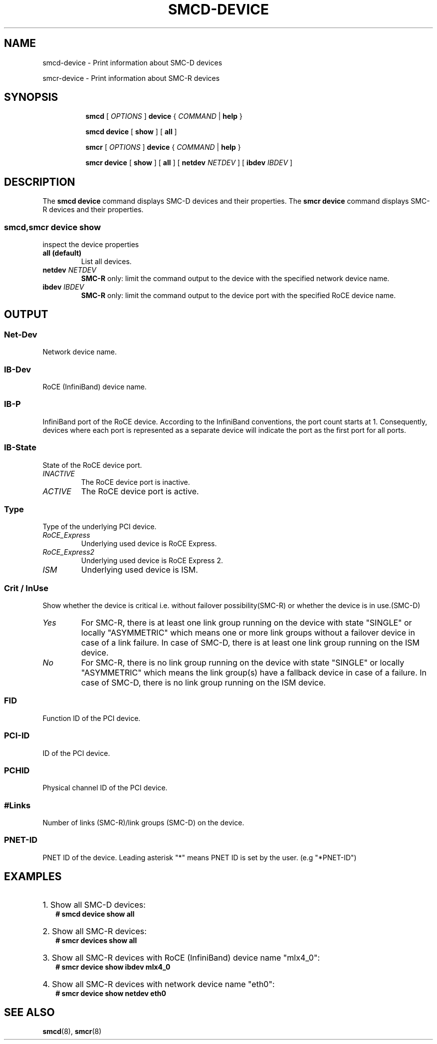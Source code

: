 .\" smcd-device.8
.\"
.\"
.\" Copyright IBM Corp. 2020
.\" Author(s):  Guvenc Gulce <guvenc@linux.ibm.com>
.\" ----------------------------------------------------------------------
.\"
.TH SMCD-DEVICE 8 "June 2020" "smc-tools" "Linux Programmer's Manual"

.SH NAME
smcd-device \- Print information about SMC-D devices

smcr-device \- Print information about SMC-R devices

.SH "SYNOPSIS"
.sp
.ad l
.in +8
.ti -8
.B smcd
.RI "[ " OPTIONS " ]"
.B device
.RI " { " COMMAND " | "
.BR help " }"
.sp

.ti -8
.BR "smcd device" 
.RI "[" 
.B "show"
.RI "] ["  
.B "all" 
.RI "] "  

.ti -8
.B smcr
.RI "[ " OPTIONS " ]"
.B device
.RI " { " COMMAND " | "
.BR help " }"
.sp

.ti -8
.BR "smcr device" 
.RI "[" 
.B "show"
.RI "] ["  
.B "all" 
.RI "] [ "  
.B  netdev
.IR NETDEV " ] [ "
.B  ibdev
.IR IBDEV " ]

.SH "DESCRIPTION"
The
.B smcd device
command displays SMC-D devices and their properties. 
The
.B smcr device
command displays SMC-R devices and their properties. 

.SS smcd,smcr device show
inspect the device properties

.TP
.B all  (default)
List all devices.

.TP
.BI netdev " NETDEV"
.B SMC-R
only: limit the command output to the device with the specified network device name.

.TP
.BI ibdev " IBDEV"
.B SMC-R
only: limit the command output to the device port with the specified RoCE device name.

.SH OUTPUT

.SS "Net-Dev"
Network device name.
.SS "IB-Dev"
RoCE (InfiniBand) device name.
.SS "IB-P"
InfiniBand port of the RoCE device. According to the InfiniBand conventions, the port count starts at 1. Consequently, devices where each port is represented as a separate device will indicate the port as the first port for all ports.
.SS "IB-State"
State of the RoCE device port.
.TP
.I
INACTIVE
The RoCE device port is inactive.
.TP
.I
ACTIVE
The RoCE device port is active.
.SS "Type"
Type of the underlying PCI device.
.TP
.I
RoCE_Express
Underlying used device is RoCE Express.
.TP
.I
RoCE_Express2
Underlying used device is RoCE Express 2.
.TP
.I
ISM
Underlying used device is ISM.
.SS "Crit / InUse"
Show whether the device is critical i.e. without failover possibility(SMC-R) or
whether the device is in use.(SMC-D)
.TP
.I
Yes
For SMC-R, there is at least one link group running on the
device with state "SINGLE" or locally "ASYMMETRIC" which
means one or more link groups without a failover device in case of a link failure.
In case of SMC-D, there is at least one link group running on the 
ISM device.
.TP
.I
No
For SMC-R, there is no link group running on the device with 
state "SINGLE" or locally "ASYMMETRIC" which means the link group(s) 
have a fallback device in case of a failure.
In case of SMC-D, there is no link group running on the ISM device.
.SS "FID"
Function ID of the PCI device.
.SS "PCI-ID"
ID of the PCI device.
.SS "PCHID"
Physical channel ID of the PCI device.
.SS "#Links"
Number of links (SMC-R)/link groups (SMC-D) on the device.
.SS "PNET-ID"
PNET ID of the device. Leading asterisk "*" means PNET ID is set by the user. (e.g "*PNET-ID")

.SH "EXAMPLES"
.br
.HP 2
1. Show all SMC-D devices:
.br
\fB# smcd device show all\fP
.br
.HP 2
2. Show all SMC-R devices:
.br
\fB# smcr devices show all\fP
.br
.HP 2
3. Show all SMC-R devices with RoCE (InfiniBand) device name "mlx4_0":
.br
\fB# smcr device show ibdev mlx4_0\fP
.br
.HP 2
4. Show all SMC-R devices with network device name "eth0":
.br
\fB# smcr device show netdev eth0\fP
.br
.SH SEE ALSO
.br
.BR smcd (8),
.BR smcr (8)
